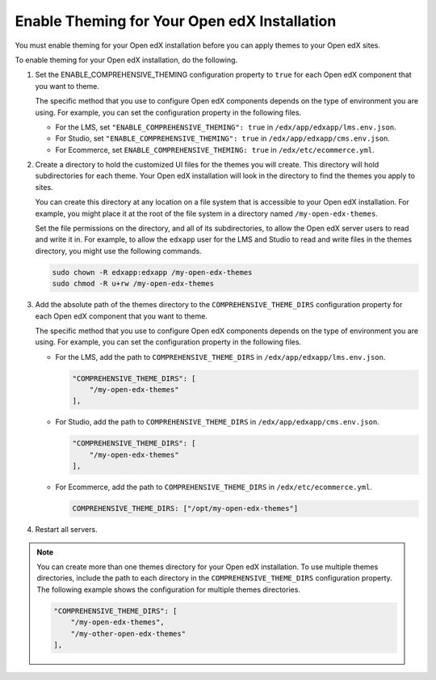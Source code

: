 .. _enable_theming:

#############################################
Enable Theming for Your Open edX Installation
#############################################

You must enable theming for your Open edX installation before you can apply
themes to your Open edX sites.

To enable theming for your Open edX installation, do the following.

#. Set the ENABLE_COMPREHENSIVE_THEMING configuration property to ``true``
   for each Open edX component that you want to theme.

   .. It would be great to be able to cross-reference to an explanation of the
   .. different ways to set and maintain configuration properties in the
   .. following paragraph.

   The specific method that you use to configure Open edX components depends on
   the type of environment you are using. For example, you can set the
   configuration property in the following files.

   * For the LMS, set ``"ENABLE_COMPREHENSIVE_THEMING": true`` in
     ``/edx/app/edxapp/lms.env.json``.

   * For Studio, set ``"ENABLE_COMPREHENSIVE_THEMING": true`` in
     ``/edx/app/edxapp/cms.env.json``.

   * For Ecommerce, set ``ENABLE_COMPREHENSIVE_THEMING: true`` in
     ``/edx/etc/ecommerce.yml``.

#. Create a directory to hold the customized UI files for the themes you will
   create. This directory will hold subdirectories for each theme. Your Open
   edX installation will look in the directory to find the themes you apply to
   sites.

   You can create this directory at any location on a file system that is
   accessible to your Open edX installation. For example, you might place it at
   the root of the file system in a directory named ``/my-open-edx-themes``.

   Set the file permissions on the directory, and all of its subdirectories, to
   allow the Open edX server users to read and write it in. For example, to
   allow the ``edxapp`` user for the LMS and Studio to read and write files in
   the themes directory, you might use the following commands.

   .. code-block:: bash

     sudo chown -R edxapp:edxapp /my-open-edx-themes
     sudo chmod -R u+rw /my-open-edx-themes

#. Add the absolute path of the themes directory to the
   ``COMPREHENSIVE_THEME_DIRS`` configuration property for each Open edX
   component that you want to theme.

   .. It would be great to be able to cross-reference to an explanation of the
   .. different ways to set and maintain configuration properties in the
   .. following paragraph.

   The specific method that you use to configure Open edX components depends on
   the type of environment you are using. For example, you can set the
   configuration property in the following files.

   * For the LMS, add the path to ``COMPREHENSIVE_THEME_DIRS`` in
     ``/edx/app/edxapp/lms.env.json``.

     .. code-block:: none

        "COMPREHENSIVE_THEME_DIRS": [
            "/my-open-edx-themes"
        ],

   * For Studio, add the path to ``COMPREHENSIVE_THEME_DIRS`` in
     ``/edx/app/edxapp/cms.env.json``.

     .. code-block:: none

        "COMPREHENSIVE_THEME_DIRS": [
            "/my-open-edx-themes"
        ],

   * For Ecommerce, add the path to ``COMPREHENSIVE_THEME_DIRS`` in
     ``/edx/etc/ecommerce.yml``.

     .. code-block:: none

       COMPREHENSIVE_THEME_DIRS: ["/opt/my-open-edx-themes"]

#. Restart all servers.

.. note::

    You can create more than one themes directory for your Open edX installation. To use multiple themes directories, include the path to each directory in the ``COMPREHENSIVE_THEME_DIRS`` configuration property. The following example shows the configuration for multiple themes directories.

    .. code-block:: none

        "COMPREHENSIVE_THEME_DIRS": [
            "/my-open-edx-themes",
            "/my-other-open-edx-themes"
        ],
